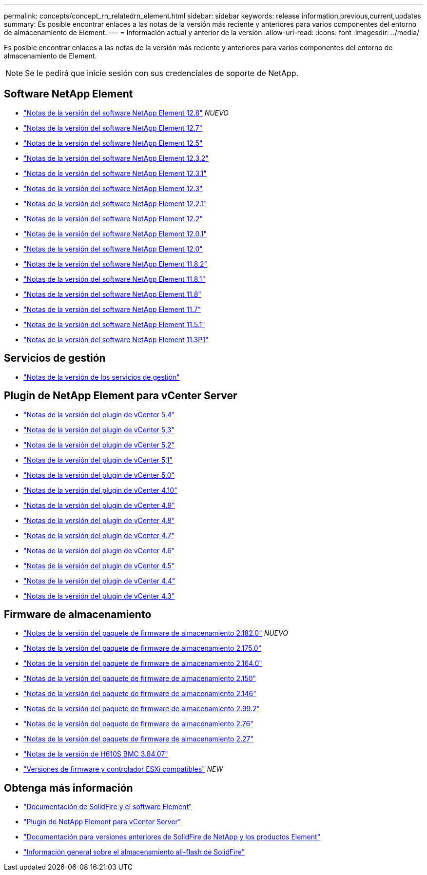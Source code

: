 ---
permalink: concepts/concept_rn_relatedrn_element.html 
sidebar: sidebar 
keywords: release information,previous,current,updates 
summary: Es posible encontrar enlaces a las notas de la versión más reciente y anteriores para varios componentes del entorno de almacenamiento de Element. 
---
= Información actual y anterior de la versión
:allow-uri-read: 
:icons: font
:imagesdir: ../media/


[role="lead"]
Es posible encontrar enlaces a las notas de la versión más reciente y anteriores para varios componentes del entorno de almacenamiento de Element.


NOTE: Se le pedirá que inicie sesión con sus credenciales de soporte de NetApp.



== Software NetApp Element

* https://library.netapp.com/ecm/ecm_download_file/ECMLP2886996["Notas de la versión del software NetApp Element 12.8"^] _NUEVO_
* https://library.netapp.com/ecm/ecm_download_file/ECMLP2884468["Notas de la versión del software NetApp Element 12.7"^]
* https://library.netapp.com/ecm/ecm_download_file/ECMLP2882193["Notas de la versión del software NetApp Element 12.5"^]
* https://library.netapp.com/ecm/ecm_download_file/ECMLP2881056["Notas de la versión del software NetApp Element 12.3.2"^]
* https://library.netapp.com/ecm/ecm_download_file/ECMLP2878089["Notas de la versión del software NetApp Element 12.3.1"^]
* https://library.netapp.com/ecm/ecm_download_file/ECMLP2876498["Notas de la versión del software NetApp Element 12.3"^]
* https://library.netapp.com/ecm/ecm_download_file/ECMLP2877210["Notas de la versión del software NetApp Element 12.2.1"^]
* https://library.netapp.com/ecm/ecm_download_file/ECMLP2873789["Notas de la versión del software NetApp Element 12.2"^]
* https://library.netapp.com/ecm/ecm_download_file/ECMLP2877208["Notas de la versión del software NetApp Element 12.0.1"^]
* https://library.netapp.com/ecm/ecm_download_file/ECMLP2865022["Notas de la versión del software NetApp Element 12.0"^]
* https://library.netapp.com/ecm/ecm_download_file/ECMLP2880259["Notas de la versión del software NetApp Element 11.8.2"^]
* https://library.netapp.com/ecm/ecm_download_file/ECMLP2877206["Notas de la versión del software NetApp Element 11.8.1"^]
* https://library.netapp.com/ecm/ecm_download_file/ECMLP2864256["Notas de la versión del software NetApp Element 11.8"^]
* https://library.netapp.com/ecm/ecm_download_file/ECMLP2861225["Notas de la versión del software NetApp Element 11.7"^]
* https://library.netapp.com/ecm/ecm_download_file/ECMLP2863854["Notas de la versión del software NetApp Element 11.5.1"^]
* https://library.netapp.com/ecm/ecm_download_file/ECMLP2859857["Notas de la versión del software NetApp Element 11.3P1"^]




== Servicios de gestión

* https://kb.netapp.com/Advice_and_Troubleshooting/Data_Storage_Software/Management_services_for_Element_Software_and_NetApp_HCI/Management_Services_Release_Notes["Notas de la versión de los servicios de gestión"^]




== Plugin de NetApp Element para vCenter Server

* https://library.netapp.com/ecm/ecm_download_file/ECMLP3330676["Notas de la versión del plugin de vCenter 5,4"^]
* https://library.netapp.com/ecm/ecm_download_file/ECMLP3316480["Notas de la versión del plugin de vCenter 5,3"^]
* https://library.netapp.com/ecm/ecm_download_file/ECMLP2886272["Notas de la versión del plugin de vCenter 5,2"^]
* https://library.netapp.com/ecm/ecm_download_file/ECMLP2885734["Notas de la versión del plugin de vCenter 5,1"^]
* https://library.netapp.com/ecm/ecm_download_file/ECMLP2884992["Notas de la versión del plugin de vCenter 5.0"^]
* https://library.netapp.com/ecm/ecm_download_file/ECMLP2884458["Notas de la versión del plugin de vCenter 4.10"^]
* https://library.netapp.com/ecm/ecm_download_file/ECMLP2881904["Notas de la versión del plugin de vCenter 4.9"^]
* https://library.netapp.com/ecm/ecm_download_file/ECMLP2879296["Notas de la versión del plugin de vCenter 4.8"^]
* https://library.netapp.com/ecm/ecm_download_file/ECMLP2876748["Notas de la versión del plugin de vCenter 4.7"^]
* https://library.netapp.com/ecm/ecm_download_file/ECMLP2874631["Notas de la versión del plugin de vCenter 4.6"^]
* https://library.netapp.com/ecm/ecm_download_file/ECMLP2873396["Notas de la versión del plugin de vCenter 4.5"^]
* https://library.netapp.com/ecm/ecm_download_file/ECMLP2866569["Notas de la versión del plugin de vCenter 4.4"^]
* https://library.netapp.com/ecm/ecm_download_file/ECMLP2856119["Notas de la versión del plugin de vCenter 4.3"^]




== Firmware de almacenamiento

* https://docs.netapp.com/us-en/hci/docs/rn_storage_firmware_2.182.0.html["Notas de la versión del paquete de firmware de almacenamiento 2.182.0"^] _NUEVO_
* https://docs.netapp.com/us-en/hci/docs/rn_storage_firmware_2.175.0.html["Notas de la versión del paquete de firmware de almacenamiento 2.175.0"^]
* https://docs.netapp.com/us-en/hci/docs/rn_storage_firmware_2.164.0.html["Notas de la versión del paquete de firmware de almacenamiento 2.164.0"^]
* https://docs.netapp.com/us-en/hci/docs/rn_storage_firmware_2.150.html["Notas de la versión del paquete de firmware de almacenamiento 2.150"^]
* https://docs.netapp.com/us-en/hci/docs/rn_storage_firmware_2.146.html["Notas de la versión del paquete de firmware de almacenamiento 2.146"^]
* https://docs.netapp.com/us-en/hci/docs/rn_storage_firmware_2.99.2.html["Notas de la versión del paquete de firmware de almacenamiento 2.99.2"^]
* https://docs.netapp.com/us-en/hci/docs/rn_storage_firmware_2.76.html["Notas de la versión del paquete de firmware de almacenamiento 2.76"^]
* https://docs.netapp.com/us-en/hci/docs/rn_storage_firmware_2.27.html["Notas de la versión del paquete de firmware de almacenamiento 2.27"^]
* https://docs.netapp.com/us-en/hci/docs/rn_H610S_BMC_3.84.07.html["Notas de la versión de H610S BMC 3.84.07"^]
* https://docs.netapp.com/us-en/hci/docs/firmware_driver_versions.html["Versiones de firmware y controlador ESXi compatibles"] _NEW_




== Obtenga más información

* https://docs.netapp.com/us-en/element-software/index.html["Documentación de SolidFire y el software Element"]
* https://docs.netapp.com/us-en/vcp/index.html["Plugin de NetApp Element para vCenter Server"^]
* https://docs.netapp.com/sfe-122/topic/com.netapp.ndc.sfe-vers/GUID-B1944B0E-B335-4E0B-B9F1-E960BF32AE56.html["Documentación para versiones anteriores de SolidFire de NetApp y los productos Element"^]
* https://www.netapp.com/data-storage/solidfire/["Información general sobre el almacenamiento all-flash de SolidFire"^]

